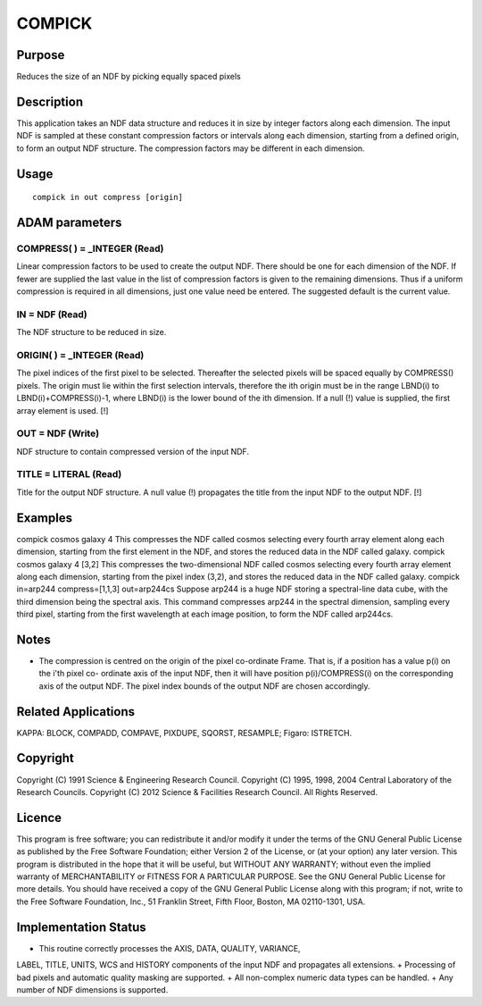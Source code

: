 

COMPICK
=======


Purpose
~~~~~~~
Reduces the size of an NDF by picking equally spaced pixels


Description
~~~~~~~~~~~
This application takes an NDF data structure and reduces it in size by
integer factors along each dimension. The input NDF is sampled at
these constant compression factors or intervals along each dimension,
starting from a defined origin, to form an output NDF structure. The
compression factors may be different in each dimension.


Usage
~~~~~


::

    
       compick in out compress [origin]
       



ADAM parameters
~~~~~~~~~~~~~~~



COMPRESS( ) = _INTEGER (Read)
`````````````````````````````
Linear compression factors to be used to create the output NDF. There
should be one for each dimension of the NDF. If fewer are supplied the
last value in the list of compression factors is given to the
remaining dimensions. Thus if a uniform compression is required in all
dimensions, just one value need be entered. The suggested default is
the current value.



IN = NDF (Read)
```````````````
The NDF structure to be reduced in size.



ORIGIN( ) = _INTEGER (Read)
```````````````````````````
The pixel indices of the first pixel to be selected. Thereafter the
selected pixels will be spaced equally by COMPRESS() pixels. The
origin must lie within the first selection intervals, therefore the
ith origin must be in the range LBND(i) to LBND(i)+COMPRESS(i)-1,
where LBND(i) is the lower bound of the ith dimension. If a null (!)
value is supplied, the first array element is used. [!]



OUT = NDF (Write)
`````````````````
NDF structure to contain compressed version of the input NDF.



TITLE = LITERAL (Read)
``````````````````````
Title for the output NDF structure. A null value (!) propagates the
title from the input NDF to the output NDF. [!]



Examples
~~~~~~~~
compick cosmos galaxy 4
This compresses the NDF called cosmos selecting every fourth array
element along each dimension, starting from the first element in the
NDF, and stores the reduced data in the NDF called galaxy.
compick cosmos galaxy 4 [3,2]
This compresses the two-dimensional NDF called cosmos selecting every
fourth array element along each dimension, starting from the pixel
index (3,2), and stores the reduced data in the NDF called galaxy.
compick in=arp244 compress=[1,1,3] out=arp244cs
Suppose arp244 is a huge NDF storing a spectral-line data cube, with
the third dimension being the spectral axis. This command compresses
arp244 in the spectral dimension, sampling every third pixel, starting
from the first wavelength at each image position, to form the NDF
called arp244cs.



Notes
~~~~~


+ The compression is centred on the origin of the pixel co-ordinate
  Frame. That is, if a position has a value p(i) on the i'th pixel co-
  ordinate axis of the input NDF, then it will have position
  p(i)/COMPRESS(i) on the corresponding axis of the output NDF. The
  pixel index bounds of the output NDF are chosen accordingly.




Related Applications
~~~~~~~~~~~~~~~~~~~~
KAPPA: BLOCK, COMPADD, COMPAVE, PIXDUPE, SQORST, RESAMPLE; Figaro:
ISTRETCH.


Copyright
~~~~~~~~~
Copyright (C) 1991 Science & Engineering Research Council. Copyright
(C) 1995, 1998, 2004 Central Laboratory of the Research Councils.
Copyright (C) 2012 Science & Facilities Research Council. All Rights
Reserved.


Licence
~~~~~~~
This program is free software; you can redistribute it and/or modify
it under the terms of the GNU General Public License as published by
the Free Software Foundation; either Version 2 of the License, or (at
your option) any later version.
This program is distributed in the hope that it will be useful, but
WITHOUT ANY WARRANTY; without even the implied warranty of
MERCHANTABILITY or FITNESS FOR A PARTICULAR PURPOSE. See the GNU
General Public License for more details.
You should have received a copy of the GNU General Public License
along with this program; if not, write to the Free Software
Foundation, Inc., 51 Franklin Street, Fifth Floor, Boston, MA
02110-1301, USA.


Implementation Status
~~~~~~~~~~~~~~~~~~~~~


+ This routine correctly processes the AXIS, DATA, QUALITY, VARIANCE,
LABEL, TITLE, UNITS, WCS and HISTORY components of the input NDF and
propagates all extensions.
+ Processing of bad pixels and automatic quality masking are
supported.
+ All non-complex numeric data types can be handled.
+ Any number of NDF dimensions is supported.




